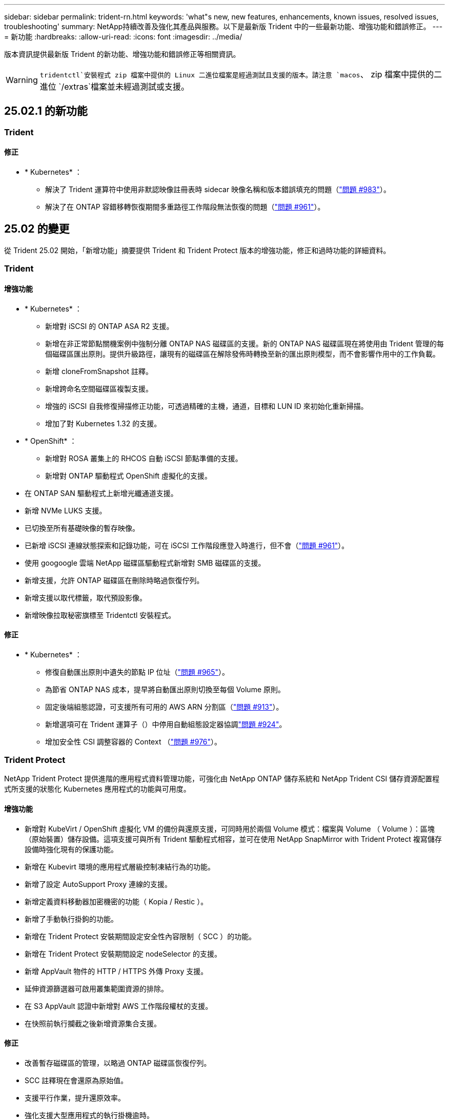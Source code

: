 ---
sidebar: sidebar 
permalink: trident-rn.html 
keywords: 'what"s new, new features, enhancements, known issues, resolved issues, troubleshooting' 
summary: NetApp持續改善及強化其產品與服務。以下是最新版 Trident 中的一些最新功能、增強功能和錯誤修正。 
---
= 新功能
:hardbreaks:
:allow-uri-read: 
:icons: font
:imagesdir: ../media/


[role="lead"]
版本資訊提供最新版 Trident 的新功能、增強功能和錯誤修正等相關資訊。


WARNING:  `tridentctl`安裝程式 zip 檔案中提供的 Linux 二進位檔案是經過測試且支援的版本。請注意 `macos`、 zip 檔案中提供的二進位 `/extras`檔案並未經過測試或支援。



== 25.02.1 的新功能



=== Trident



==== 修正

* * Kubernetes* ：
+
** 解決了 Trident 運算符中使用非默認映像註冊表時 sidecar 映像名稱和版本錯誤填充的問題（link:https://github.com/NetApp/trident/issues/983["問題 #983"]）。
** 解決了在 ONTAP 容錯移轉恢復期間多重路徑工作階段無法恢復的問題（link:https://github.com/NetApp/trident/issues/961["問題 #961"]）。






== 25.02 的變更

從 Trident 25.02 開始，「新增功能」摘要提供 Trident 和 Trident Protect 版本的增強功能，修正和過時功能的詳細資料。



=== Trident



==== 增強功能

* * Kubernetes* ：
+
** 新增對 iSCSI 的 ONTAP ASA R2 支援。
** 新增在非正常節點關機案例中強制分離 ONTAP NAS 磁碟區的支援。新的 ONTAP NAS 磁碟區現在將使用由 Trident 管理的每個磁碟區匯出原則。提供升級路徑，讓現有的磁碟區在解除發佈時轉換至新的匯出原則模型，而不會影響作用中的工作負載。
** 新增 cloneFromSnapshot 註釋。
** 新增跨命名空間磁碟區複製支援。
** 增強的 iSCSI 自我修復掃描修正功能，可透過精確的主機，通道，目標和 LUN ID 來初始化重新掃描。
** 增加了對 Kubernetes 1.32 的支援。


* * OpenShift* ：
+
** 新增對 ROSA 叢集上的 RHCOS 自動 iSCSI 節點準備的支援。
** 新增對 ONTAP 驅動程式 OpenShift 虛擬化的支援。


* 在 ONTAP SAN 驅動程式上新增光纖通道支援。
* 新增 NVMe LUKS 支援。
* 已切換至所有基礎映像的暫存映像。
* 已新增 iSCSI 連線狀態探索和記錄功能，可在 iSCSI 工作階段應登入時進行，但不會（link:https://github.com/NetApp/trident/issues/961["問題 #961"]）。
* 使用 googoogle 雲端 NetApp 磁碟區驅動程式新增對 SMB 磁碟區的支援。
* 新增支援，允許 ONTAP 磁碟區在刪除時略過恢復佇列。
* 新增支援以取代標籤，取代預設影像。
* 新增映像拉取秘密旗標至 Tridentctl 安裝程式。




==== 修正

* * Kubernetes* ：
+
** 修復自動匯出原則中遺失的節點 IP 位址（link:https://github.com/NetApp/trident/issues/965["問題 #965"]）。
** 為節省 ONTAP NAS 成本，提早將自動匯出原則切換至每個 Volume 原則。
** 固定後端組態認證，可支援所有可用的 AWS ARN 分割區（link:https://github.com/NetApp/trident/issues/913["問題 #913"]）。
** 新增選項可在 Trident 運算子（）中停用自動組態設定器協調link:https://github.com/NetApp/trident/issues/924["問題 #924"]。
** 增加安全性 CSI 調整容器的 Context （link:https://github.com/NetApp/trident/issues/976["問題 #976"]）。






=== Trident Protect

NetApp Trident Protect 提供進階的應用程式資料管理功能，可強化由 NetApp ONTAP 儲存系統和 NetApp Trident CSI 儲存資源配置程式所支援的狀態化 Kubernetes 應用程式的功能與可用度。



==== 增強功能

* 新增對 KubeVirt / OpenShift 虛擬化 VM 的備份與還原支援，可同時用於兩個 Volume 模式：檔案與 Volume （ Volume ）：區塊（原始裝置）儲存設備。這項支援可與所有 Trident 驅動程式相容，並可在使用 NetApp SnapMirror with Trident Protect 複寫儲存設備時強化現有的保護功能。
* 新增在 Kubevirt 環境的應用程式層級控制凍結行為的功能。
* 新增了設定 AutoSupport Proxy 連線的支援。
* 新增定義資料移動器加密機密的功能（ Kopia / Restic ）。
* 新增了手動執行掛鉤的功能。
* 新增在 Trident Protect 安裝期間設定安全性內容限制（ SCC ）的功能。
* 新增在 Trident Protect 安裝期間設定 nodeSelector 的支援。
* 新增 AppVault 物件的 HTTP / HTTPS 外傳 Proxy 支援。
* 延伸資源篩選器可啟用叢集範圍資源的排除。
* 在 S3 AppVault 認證中新增對 AWS 工作階段權杖的支援。
* 在快照前執行攔截之後新增資源集合支援。




==== 修正

* 改善暫存磁碟區的管理，以略過 ONTAP 磁碟區恢復佇列。
* SCC 註釋現在會還原為原始值。
* 支援平行作業，提升還原效率。
* 強化支援大型應用程式的執行掛機逾時。




== 24.10.1 的變更



=== 增強功能

* * Kubernetes* ：增加了對 Kubernetes 1.32 的支援。
* 已新增 iSCSI 連線狀態探索和記錄功能，可在 iSCSI 工作階段應登入時進行，但不會（link:https://github.com/NetApp/trident/issues/961["問題 #961"]）。




=== 修正

* 修復自動匯出原則中遺失的節點 IP 位址（link:https://github.com/NetApp/trident/issues/965["問題 #965"]）。
* 為節省 ONTAP NAS 成本，提早將自動匯出原則切換至每個 Volume 原則。
* 已更新 Trident 和 Trident ASUP 相依性，以解決 CVE-2024-45337 和 CVE-2024-45310 的問題。
* 在 iSCSI 自我修復期間，移除間歇性不佳的非 CHAP 入口網站登出 (link:https://github.com/NetApp/trident/issues/961["問題 #961"]) 。




== 24.10 的變更



=== 增強功能

* Google Cloud NetApp Volumes 驅動程式現在通常可用於 NFS 磁碟區、並支援區域感知資源配置。
* GCP 工作負載身分識別將用作 Google Cloud NetApp Volumes 與 GKE 的雲端身分識別。
* 新增 `formatOptions`組態參數至 ONTAP SAN 和 ONTAP SAN 經濟型驅動程式、可讓使用者指定 LUN 格式選項。
* 將 Azure NetApp Files 最小磁碟區大小減至 50 GiB 。Azure 預計將於 11 月推出全新的最小尺寸。
* 新增 `denyNewVolumePools`組態參數、將 ONTAP NAS 經濟型和 ONTAP SAN 經濟型驅動程式限制在現有的 FlexVol 集區。
* 新增偵測功能、可在所有 ONTAP 驅動程式中新增、移除或重新命名 SVM 的集合體。
* 新增 18MiB 額外負荷至 LUKS LUN 、以確保報告的 PVC 大小可供使用。
* 改善的 ONTAP SAN 和 ONTAP SAN 經濟型節點階段和非階段錯誤處理、可在發生故障階段後進行取消階段移除裝置。
* 新增自訂角色產生器、可讓客戶在 ONTAP 中為 Trident 建立極簡角色。
* 新增其他記錄以進行疑難排解 `lsscsi`（link:https://github.com/NetApp/trident/issues/792["問題 #792"]）。




==== Kubernetes

* 為 Kubernetes 原生工作流程新增 Trident 功能：
+
** 資料保護
** 資料移轉
** 災難恢復
** 應用程式行動力
+
link:./trident-protect/learn-about-trident-protect.html["深入瞭解 Trident Protect"]。



* 新增旗標 `--k8s_api_qps`至安裝程式、以設定 Trident 用來與 Kubernetes API 伺服器通訊的 QPS 值。
* 新增 `--node-prep`旗標至安裝程式、以自動管理 Kubernetes 叢集節點上的儲存傳輸協定相依性。已測試並驗證與 Amazon Linux 2023 iSCSI 儲存傳輸協定的相容性
* 在非正常節點關機案例中、新增對強制分離 ONTAP NAS 經濟型磁碟區的支援。
* 使用後端選項時、全新的 ONTAP NAS 經濟型 NFS 磁碟區將使用每 qtree 匯出原則 `autoExportPolicy`。qtree 只會在發佈時對應至節點限制的匯出原則、以改善存取控制和安全性。當 Trident 從所有節點取消發佈磁碟區時、現有的 qtree 將切換至新的匯出原則模型、而不會影響作用中的工作負載。
* 增加了對 Kubernetes 1.31 的支援。




==== 實驗性增強功能

* 在 ONTAP SAN 驅動程式上新增光纖通道支援的技術預覽。




=== 修正

* * Kubernetes* ：
+
** 固定的 Rancher 接入 Webhook 可防止安裝 Trident Helm （link:https://github.com/NetApp/trident/issues/839["問題 #839"]）。
** 船舵圖表值中的固定關聯鍵（link:https://github.com/NetApp/trident/issues/898["問題 #898"]）。
** 固定 TRIDENTControllerPluginNodeSeler/tridentNodePluginNodeSelector 無法與 "true" 值一起使用（link:https://github.com/NetApp/trident/issues/899["問題 #899"]）。
** 已刪除在複製期間建立的暫時性快照（link:https://github.com/NetApp/trident/issues/901["問題 #901"]）。


* 新增 Windows Server 2019 支援。
* 修正了 "Go mody 整齊的 Trident repo" （link:https://github.com/NetApp/trident/issues/767["問題 #767"]）。




=== 棄用

* * Kubernetes ： *
+
** 已將支援的 Kubernetes 最小值更新為 1.25 。
** 移除 Pod 安全性原則的支援。






=== 產品重新品牌化

從 24.10 版本開始、 Astra Trident 將改為 Trident （ NetApp Trident ）品牌。這項品牌重塑不會影響 Trident 的任何功能，支援的平台或互通性。



== 24.06 的變更



=== 增強功能

* ** 重要 ** ：此 `limitVolumeSize` 參數現在限制了 ONTAP 經濟驅動程式中的 qtree /LUN 大小。使用新  `limitVolumePoolSize` 參數來控制這些驅動程式中的 FlexVol 大小。（link:https://github.com/NetApp/trident/issues/341["問題 #341"]）。
* 增加了 iSCSI 自我修復功能，可在使用過時的 igroup 時，以確切的 LUN ID 啟動 SCSI 掃描（link:https://github.com/NetApp/trident/issues/883["問題 #883"]）。
* 新增對 Volume Clone 的支援、即使後端處於暫停模式、也能調整作業大小。
* 新增功能、可讓使用者為 Trident 控制器設定記錄檔設定、以傳播至 Trident 節點 Pod 。
* 在 Trident 中新增支援，預設使用 REST ，而非 ONTAP 9.15.1 版及更新版本的 ONTAPI （ ZAPI ）。
* 新增對 ONTAP 儲存設備後端上的自訂磁碟區名稱和中繼資料的支援、以供新的持續磁碟區使用。
* 增強 `azure-netapp-files` （ anf ）驅動程式、可在 NFS 裝載選項設定為使用 NFS 版本 4.x 時、依預設自動啟用快照目錄
* 新增對 NFS 磁碟區的 Bottlerocket 支援。
* 新增 Google Cloud NetApp Volumes 的技術預覽支援。




==== Kubernetes

* 增加了對 Kubernetes 1.30 的支援。
* Trident 演示集可在啓動時清理殭屍掛載和剩餘追蹤檔案（link:https://github.com/NetApp/trident/issues/883["問題 #883"]）。
* 新增 PVC 註解 `trident.netapp.io/luksEncryption` 以動態匯入 LUKS Volume （link:https://github.com/NetApp/trident/issues/849["問題 #849"]）。
* 新增拓撲感知功能至 anf 驅動程式。
* 新增對Windows Server 2022節點的支援。




=== 修正

* 修正因過時交易而導致的 Trident 安裝失敗。
* 修正 tridentctl 以忽略 Kubernetes （）的警告訊息link:https://github.com/NetApp/trident/issues/892["問題 #892"]。
* 已將 Trident 控制器優先級更改 `SecurityContextConstraint`爲 `0`（link:https://github.com/NetApp/trident/issues/887["問題 #887"]）。
* ONTAP 驅動程式現在接受低於 20MiB 的磁碟區大小（link:https://github.com/NetApp/trident/issues/885["問題 [#885"]）。
* 固定式 Trident ，可在 ONTAP SAN 驅動程式調整大小的作業期間，防止 FlexVol 磁碟區縮小。
* 修正 NFS v4.1 的磁碟區匯入失敗。




== 24.02 的變更



=== 增強功能

* 新增對 Cloud Identity 的支援。
+
** Anf 的 AKS - Azure 工作負載身分識別將用作雲端身分識別。
** 具有 FSxN 的 EKS - AWS IAM 角色將用作雲端身分識別。


* 新增支援、可從 EKS 主控台將 Trident 安裝為 EKS 叢集的附加元件。
* 增加了配置和禁用 iSCSI 自我修復的功能（link:https://github.com/NetApp/trident/issues/864["問題 #864"]）。
* 新增 Amazon FSX 特性至 ONTAP 驅動程式，以啟用與 AWS IAM 和 SecretsManager 的整合，並讓 Trident 能夠刪除具有備份功能的 FSX 磁碟區（link:https://github.com/NetApp/trident/issues/453["問題 #453"]）。




==== Kubernetes

* 增加了對 Kubernetes 1.29 的支援。




=== 修正

* 當未啟用 ACP 時，會出現固定的 ACP 警告訊息（link:https://github.com/NetApp/trident/issues/866["問題 #866"]）。
* 當複本與快照相關聯時、在 ONTAP 驅動程式的快照刪除期間執行複本分割前、新增了 10 秒延遲。




=== 棄用

* 已從多平台映像清單移除 TOATteStation 內部架構。




== 23.10 的變更



=== 修正

* 如果新要求的大小小於 ONTAP NAS 和 ONTAP NAS FlexGroup 儲存驅動程式的總磁碟區大小（）、則為固定磁碟區擴充（link:https://github.com/NetApp/trident/issues/834["問題 #834"^]）。
* 固定 Volume Size （卷大小），用於在導入期間僅顯示卷的可用大小（用於 ONTAP － NAS 和 ONTAP － NAS － FlexGroup 存儲驅動程序）（link:https://github.com/NetApp/trident/issues/722["問題 #722"^]）。
* ONTAP NAS 經濟的固定 FlexVol 名稱轉換。
* 修正重新開機時 Windows 節點上的 Trident 初始化問題。




=== 增強功能



==== Kubernetes

增加了對 Kubernetes 1.28 的支援。



==== Trident

* 新增支援搭配 azure-NetApp-Files 儲存驅動程式使用 Azure 託管身分識別（ AMI ）。
* 增加了 ONTAP SAN 驅動程式對 NVMe over TCP 的支援。
* 新增的功能可在使用者將後端設定為暫停狀態時暫停磁碟區的資源配置（link:https://github.com/NetApp/trident/issues/558["問題 #558"^]）。




== 23.07.1 的變更

*Kubernetes:* 修正刪除程式集、以支援零停機升級（link:https://github.com/NetApp/trident/issues/740["問題 #740"^]）。



== 23.07 的變更



=== 修正



==== Kubernetes

* 固定式 Trident 升級、可忽略卡在終端狀態（）的舊 Podlink:https://github.com/NetApp/trident/issues/740["問題 #740"^] 。
* 增加了對 "暫 態 Trident 版本 -pod " 定義的公差（link:https://github.com/NetApp/trident/issues/795["問題 #795"^]）。




==== Trident

* 修正了 ONTAPI （ ZAPI ）要求，確保在節點暫存作業期間取得 LUN 屬性以識別和修正軌跡 iSCSI 裝置時，會查詢 LUN 序號。
* 解決了儲存驅動程式碼 () 中的錯誤處理問題link:https://github.com/NetApp/trident/issues/816["問題 #816"^]。
* 使用 ONTAP 驅動程式搭配 use-rest = true 時、可調整固定配額大小。
* 在 ONTAP SAN 經濟環境中建立固定 LUN 複製。
* 將發佈資訊欄位從還原 `rawDevicePath`至 `devicePath`；新增邏輯以填入及恢復（在某些情況下） `devicePath`欄位。




=== 增強功能



==== Kubernetes

* 新增匯入預先配置快照的支援。
* 最小化部署和取消設定 Linux 權限（link:https://github.com/NetApp/trident/issues/817["問題 #817"^]）。




==== Trident

* 不再報告「線上」磁碟區和快照的狀態欄位。
* 如果 ONTAP 後端離線（、link:https://github.com/NetApp/trident/issues/543["#543"^]）、則會更新後端狀態link:https://github.com/NetApp/trident/issues/801["問題 #801"^]。
* LUN 序號一律會在 ControllerVolume Publish 工作流程中擷取及發佈。
* 新增其他邏輯來驗證 iSCSI 多重路徑裝置序號和大小。
* iSCSI 磁碟區的額外驗證、確保未分段正確的多重路徑裝置。




==== 實驗性增強

新增 ONTAP SAN 驅動程式的 NVMe over TCP 技術預覽支援。



==== 文件

許多組織和格式化的改善都已完成。



=== 棄用



==== Kubernetes

* 移除對 v1beta1 快照的支援。
* 移除對 CSI 前磁碟區和儲存類別的支援。
* 已將支援的 Kubernetes 最小值更新為 1.22 。




== 23.04 的變更


IMPORTANT: 僅當 Kubernetes 版本啟用非正常節點關機功能閘道時、才支援 ONTAP - SAN* 磁碟區的強制磁碟區分離。必須使用 Trident 安裝程式旗標、在安裝時啟用強制分離 `--enable-force-detach`。



=== 修正

* 固定Trident運算子在SPEC中指定安裝時使用IPv6 localhost。
* 固定的 Trident 操作員叢集角色權限、可與套件權限同步（link:https://github.com/NetApp/trident/issues/799["問題 #799"^]）。
* 已解決在rwx模式下、在多個節點上附加原始區塊Volume的問題。
* 針對FlexGroup SMB Volume提供固定的實體複製支援和Volume匯入。
* 解決了 Trident 控制器無法立即關機的問題（link:https://github.com/NetApp/trident/issues/811["問題 #811"]）。
* 新增修正程式、列出與指定 LUN 相關的所有 igroup 名稱、並以 ontap － san 驅動程式進行佈建。
* 新增修正程式、允許外部程序執行至完成。
* 修復了 s390 架構的編譯錯誤（link:https://github.com/NetApp/trident/issues/537["問題 #537"]）。
* 修復了 Volume 掛載作業期間的錯誤記錄層級（link:https://github.com/NetApp/trident/issues/781["問題 #781"]）。
* 修正了潛在類型聲明錯誤（link:https://github.com/NetApp/trident/issues/802["問題 #802"]）。




=== 增強功能

* Kubernetes：
+
** 增加了對 Kubernetes 1.27 的支援。
** 新增匯入 LUKS Volume 的支援。
** 新增支援 ReadWriteOncePod PVC 存取模式。
** 新增在非正常節點關機案例中強制卸除 ONTAP SAN* 磁碟區的支援。
** 所有 ONTAP SAN * 磁碟區現在都會使用每個節點的 igroup 。LUN 只會對應到 igroup 、而會主動發佈到這些節點、以改善我們的安全狀態。當 Trident 判斷在不影響作用中工作負載的情況下、現有的磁碟區將會切換至新的 igroup 方案（link:https://github.com/NetApp/trident/issues/758["問題 #758"]）。
** 透過清理 ONTAP SAN* 後端未使用的 Trident 管理的 igroup 、改善 Trident 的安全性。


* 將 Amazon FSX 對 SMB Volume 的支援新增至 ONTAP NAS 經濟型和 ONTAP NAS Flexgroup 儲存驅動程式。
* 新增了 ONTAP NAS 、 ONTAP NAS 經濟型和 ONTAP NAS Flexgroup 儲存驅動程式的 SMB 共享支援。
* 增加了對 arm64 節點的支持（link:https://github.com/NetApp/trident/issues/732["問題 #732"]）。
* 通過先停用 API 服務器來改進 Trident 關機過程（link:https://github.com/NetApp/trident/issues/811["問題 #811"]）。
* 新增 Windows 和 arm64 主機的跨平台建置支援至 Makefile ；請參閱 build .md 。




=== 棄用

**Kubernetes ： ** 設定 ONTAP SAN 和 ONTAP SAN 經濟型驅動程式時、將不再建立後端範圍的 igroup （群組群）（link:https://github.com/NetApp/trident/issues/758["問題 #758"]）。



== 23.01.1 的變更



=== 修正

* 固定Trident運算子在SPEC中指定安裝時使用IPv6 localhost。
* 固定的 Trident 操作員叢集角色權限link:https://github.com/NetApp/trident/issues/799["問題 #799"^]、可與套件權限同步。
* 新增修正程式、允許外部程序執行至完成。
* 已解決在rwx模式下、在多個節點上附加原始區塊Volume的問題。
* 針對FlexGroup SMB Volume提供固定的實體複製支援和Volume匯入。




== 23.01 的變更


IMPORTANT: Kubernetes 1.27 現在支援 Trident 。請先升級Trident、再升級Kubernetes。



=== 修正

* Kubernetes ：新增選項以排除建立 Pod 安全性原則、以透過 Helm 修復 Trident 安裝（link:https://github.com/NetApp/trident/issues/794["問題#783、#794"^]）。




=== 增強功能

.Kubernetes
* 增加了對 Kubernetes 1.26 的支援。
* 提高了 Trident RBAC 資源的整體利用率（link:https://github.com/NetApp/trident/issues/757["問題 #757"^]）。
* 新增自動化功能、可偵測並修正主機節點上的中斷或過時iSCSI工作階段。
* 新增對擴充LUKS加密磁碟區的支援。
* Kubernetes：新增了對LUKS加密磁碟區的認證旋轉支援。


.Trident
* 將 Amazon FSX for NetApp ONTAP 的 SMB Volume 支援新增至 ONTAP NAS 儲存驅動程式。
* 新增使用SMB磁碟區時對NTFS權限的支援。
* 新增對採用CVS服務層級之GCP磁碟區的儲存資源池支援。
* 新增對使用ONTAP-NAS-Flexgroup儲存驅動程式建立FlexGroups時、FlexGroupAggregateList的選用使用支援。
* 在管理多個 FlexVol 磁碟區時，改善 ONTAP NAS 經濟型儲存驅動程式的效能
* 已啟用所有ONTAP 的支援不支援NAS儲存驅動程式的資料LIF更新。
* 更新Trident部署和示範設定命名慣例、以反映主機節點作業系統。




=== 棄用

* Kubernetes：將支援的Kubernetes最低更新為1.21。
* 設定或 `ontap-san-economy`驅動程式時，不應再指定 DataLIFs `ontap-san` 。




== 22.10 的變更

* 升級至 Trident 22.10.* 之前、您必須先閱讀下列重要資訊

[WARNING]
.<strong> Trident 22.10 </strong> 的相關資訊
====
* Kubernetes 1.25 現在支援 Trident 。升級至 Kubernetes 1.25 之前、您必須將 Trident 升級至 22.10 。
* Trident 現在嚴格強制執行 SAN 環境中的多重路徑組態、建議在 multipath.conf 檔案中使用的值為 `find_multipaths: no`。
+
在 multipath.conf 檔案中使用非多重路徑組態或使用 `find_multipaths: yes`或 `find_multipaths: smart`值、將會導致掛載失敗。Trident 建議自 2007 年 21 月 1 日起使用 `find_multipaths: no`。



====


=== 修正

* 修復了在 22.07.0 升級期間使用欄位無法上線所建立的 ONTAP 後端所特有的問題 `credentials`（link:https://github.com/NetApp/trident/issues/759["問題 #759"^]）。
* **Docker ： ** 解決了導致 Docker Volume 外掛程式在某些環境中無法啟動的問題（link:https://github.com/NetApp/trident/issues/548["問題 #548"^]和link:https://github.com/NetApp/trident/issues/760["問題 #760"^]）。
* 修正 ONTAP SAN 後端的特定 SLM 問題，以確保僅發佈屬於報告節點的 datahLIFs 子集。
* 修正連接磁碟區時發生不必要的iSCSI LUN掃描的效能問題。
* 移除 Trident iSCSI 工作流程中的精細重試、以快速失敗並縮短外部重試時間間隔。
* 修正當對應的多重路徑裝置已排清時、在排清iSCSI裝置時傳回錯誤的問題。




=== 增強功能

* Kubernetes：
+
** 增加了對 Kubernetes 1.25 的支援。升級至 Kubernetes 1.25 之前、您必須將 Trident 升級至 22.10 。
** 針對Trident部署和示範集新增了另一個ServiceAccount、ClusterRO容 和ClusterROlexBinding功能、以允許未來的權限增強功能。
** 增加了對的支援link:https://docs.netapp.com/us-en/trident/trident-use/volume-share.html["跨命名空間磁碟區共用"]。


* 所有 Trident 儲存驅動程式現在都 `ontap-*`能搭配 ONTAP REST API 使用。
* 增加了新的運算符 yaml (`bundle_post_1_25.yaml`），但不 `PodSecurityPolicy`支持 Kubernetes 1.25 。
* 已新增link:https://docs.netapp.com/us-en/trident/trident-reco/security-luks.html["支援LUKS加密磁碟區"] `ontap-san`與 `ontap-san-economy`儲存驅動程式。
* 新增對Windows Server 2019節點的支援。
* 透過 `azure-netapp-files`儲存驅動程式新增link:https://docs.netapp.com/us-en/trident/trident-use/anf.html["支援Windows節點上的SMB Volume"]。
* 目前市面上已普遍提供適用於整個過程的自動功能、例如針對不適用的驅動程式進行交換偵測。MetroCluster ONTAP




=== 棄用

* ** Kubernetes ： ** 將支援的最小 Kubernetes 更新為 1.20 。
* 移除Astra Data Store（廣告）驅動程式。
* 移除在設定 iSCSI 工作節點多重路徑時的支援 `yes`和 `smart`選項 `find_multipaths`。




== 22.07 的變更



=== 修正

** Kubernetes*

* 修正使用Helm或Trident運算子設定Trident時、處理節點選取器的布林值和數字值的問題。()link:https://github.com/NetApp/trident/issues/700["GitHub 問題 #700-65"^]
* 修正非CHAP路徑處理錯誤的問題、以便Kubelet在失敗時重試。link:https://github.com/NetApp/trident/issues/736["GitHub 問題 #736-65"^]）




=== 增強功能

* 將k8s.gcr.IO轉換為登錄.k8s.IO、做為SCSI映像的預設登錄
* ONTAP-SAN磁碟區現在會使用每節點igroup、只將LUN對應至igroup、同時主動發佈至這些節點、以改善我們的安全狀態。當Trident判斷在不影響作用中工作負載的情況下、現有的磁碟區將會在適當時機切換至新的igroup方案。
* 隨附資源配額與Trident安裝、可確保在優先級類別使用量預設受限時、排定Trident示範集。
* 新增對 Azure NetApp Files 驅動程式網路功能的支援。()link:https://github.com/NetApp/trident/issues/717["GitHub 問題 #717-65"^]
* 新增技術預覽功能可自動MetroCluster 切換偵測ONTAP 到不完整的驅動程式。()link:https://github.com/NetApp/trident/issues/228["GitHub 問題 #228-65"^]




=== 棄用

* ** Kubernetes ： ** 將支援的最小 Kubernetes 更新為 1.19 。
* 後端組態不再允許在單一組態中使用多種驗證類型。




=== 移除

* AWS CVS驅動程式（自22.04年起已過時）已移除。
* Kubernetes
+
** 已從節點Pod移除不必要的SYS_ADMIN功能。
** 將節點準備工作減至簡單的主機資訊和主動服務探索、以盡力確認工作節點上是否有NFS/iSCSI服務可用。






=== 文件

新增了一個新的link:https://docs.netapp.com/us-en/trident/trident-reference/pod-security.html["Pod安全標準"]（ PSS ）區段、詳述 Trident 在安裝時啟用的權限。



== 22.04 的變更

NetApp持續改善及強化其產品與服務。以下是 Trident 的一些最新功能。如需先前版本的資訊、請參閱 https://docs.netapp.com/us-en/trident/earlier-versions.html["較早版本的文件"]。


IMPORTANT: 如果您要從任何先前的 Trident 版本升級並使用 Azure NetApp Files 、則``location``組態參數現在是強制性的單一欄位。



=== 修正

* 改善iSCSI啟動器名稱的剖析。()link:https://github.com/NetApp/trident/issues/681["GitHub 問題 #681-65"^]
* 修正不允許使用csi儲存類別參數的問題。()link:https://github.com/NetApp/trident/issues/598["GitHub 問題 #598-65"^]
* 修復Trident CRD中的重複金鑰宣告。()link:https://github.com/NetApp/trident/issues/671["GitHub 問題 #671-65"^]
* 修正不正確的「csi Snapshot記錄」。link:https://github.com/NetApp/trident/issues/629["GitHub 問題 #629-65"^]（））
* 已修正在刪除節點上解除發佈磁碟區的問題。()link:https://github.com/NetApp/trident/issues/691["GitHub 問題 #691-65"^]
* 新增區塊裝置上檔案系統不一致的處理方式。()link:https://github.com/NetApp/trident/issues/656["GitHub 問題 #656-65"^]
* 修正在安裝期間設定旗標時拉出自動支援映像的問題 `imageRegistry`。()link:https://github.com/NetApp/trident/issues/715["GitHub 問題 #715-65"^]
* 修正 Azure NetApp Files 驅動程式無法複製具有多個匯出規則的磁碟區的問題。




=== 增強功能

* 若要連入Trident的安全端點、現在至少需要TLS 1.3。()link:https://github.com/NetApp/trident/issues/698["GitHub 問題 #698-65"^]
* Trident現在將HSTC標頭新增至其安全端點的回應。
* Trident現在會自動嘗試啟用Azure NetApp Files 「UNIX權限」功能。
* * Kubernetes*：Trident取消程式集現在以系統節點關鍵優先順序類別執行。()link:https://github.com/NetApp/trident/issues/694["GitHub 問題 #694-65"^]




=== 移除

E系列驅動程式（自20.07起停用）已移除。



== 22.01.1 的變更



=== 修正

* 已修正在刪除節點上解除發佈磁碟區的問題。()link:https://github.com/NetApp/trident/issues/691["GitHub 問題 #691-65"]
* 存取零欄位以取得ONTAP 靜止API回應中的集合空間時、會出現固定的恐慌。




== 22.01.0 的變更



=== 修正

* * Kubernetes：*增加大型叢集的節點登錄回退重試時間。
* 已解決以下問題：azure-NetApp-Files驅動程式可能會被同名的多個資源混淆。
* ONTAP SAN IPv6 DataLIFs 現在可以在使用方括號指定的情況下運作。
* 修正嘗試匯入已匯入磁碟區傳回EOF、使PVc處於擱置狀態的問題。()link:https://github.com/NetApp/trident/issues/489["GitHub 問題 #489-65"]
* 解決了在 SolidFire 磁碟區上建立超過 32 個快照時、 Trident 效能降低的問題。
* 在建立SSL憑證時、以SHA-256取代SHA-1。
* 固定式 Azure NetApp Files 驅動程式可允許重複的資源名稱、並將作業限制在單一位置。
* 固定式 Azure NetApp Files 驅動程式可允許重複的資源名稱、並將作業限制在單一位置。




=== 增強功能

* Kubernetes增強功能：
+
** 增加了對 Kubernetes 1.23 的支援。
** 透過Trident運算子或Helm安裝Trident Pod時、請新增排程選項。()link:https://github.com/NetApp/trident/issues/651["GitHub 問題 #651-65"^]


* 允許GCP驅動程式中的跨區域磁碟區。()link:https://github.com/NetApp/trident/issues/633["GitHub 問題 #633-65"^]
* 新增對 Azure NetApp Files Volume 的「 unixPermissions 」選項支援。()link:https://github.com/NetApp/trident/issues/666["GitHub 問題 #666-65"^]




=== 棄用

Trident REST介面只能以127.0.0.1或[:1]位址接聽和使用



== 21.10.1 的變更


WARNING: v21.10.0版本發生問題、可在移除節點後將Trident控制器重新新增回Kubernetes叢集時、將其置於CrashLooper BackOff狀態。此問題已在版本210.1中修正（GitHub問題669）。



=== 修正

* 修正在GCP CVS後端匯入磁碟區時可能發生的競爭狀況、導致無法匯入。
* 修正刪除節點後、將Trident控制器重新加入Kubernetes叢集（GitHub問題669）時、使Trident控制器進入CrashLooper BackOff狀態的問題。
* 修正未指定SVM名稱時不再探索SVM的問題（GitHub問題612）。




== 21.10.0 的變更



=== 修正

* 修正XFS磁碟區的複本無法與來源磁碟區掛載在同一個節點上的問題（GitHub問題514）。
* 修正 Trident 關機時發生嚴重錯誤的問題（ GitHub 問題 597 ）。
* Kubernetes相關修正：
+
** 使用和 `ontap-nas-flexgroup`驅動程式建立快照時、傳回磁碟區的已用空間作為最小還原大小 `ontap-nas`（ GitHub 問題 645 ）。
** 修正 Volume 重新調整後發生錯誤的問題 `Failed to expand filesystem`（ GitHub 問題 560 ）。
** 解決 Pod 卡在狀態的問題 `Terminating`（ GitHub 問題 572 ）。
** 修正 FlexVol 可能已滿是快照 LUN 的情況 `ontap-san-economy`（ GitHub 問題 533 ）。
** 修正不同映像的自訂Yaml安裝程式問題（GitHub問題613）。
** 修正快照大小計算（GitHub問題611）。
** 解決了所有 Trident 安裝程式都能將純 Kubernetes 識別為 OpenShift 的問題（ GitHub 問題 639 ）。
** 修正Trident運算子、在Kubernetes API伺服器無法連線時停止協調（GitHub問題599）。






=== 增強功能

* 新增對 GCP-CVS 效能磁碟區選項的支援 `unixPermissions`。
* 在GCP中新增對大規模最佳化的CVS磁碟區的支援、範圍介於600 GiB到1 TiB之間。
* Kubernetes相關增強功能：
+
** 增加了對 Kubernetes 1.22 的支援。
** 讓Trident運算子和Helm圖表能與Kubernetes 1.22搭配使用（GitHub問題628）。
** 新增操作者影像至 `tridentctl`影像命令（ GitHub 問題 570 ）。






=== 實驗性增強功能

* 新增對磁碟區複寫的支援 `ontap-san`。
* 新增 * 技術預覽 * 、 `ontap-san`和 `ontap-nas-economy`驅動程式的 REST 支援 `ontap-nas-flexgroup`。




== 已知問題

已知問題可識別可能導致您無法成功使用產品的問題。

* 將已安裝 Trident 的 Kubernetes 叢集從 1.24 升級至 1.25 或更新版本時、您必須 `true`先更新 values.yaml 以設定 `excludePodSecurityPolicy`或新增 `--set excludePodSecurityPolicy=true`至 `helm upgrade`命令、才能升級叢集。
* Trident 現在 (`fsType=""`對未在其 StorageClass 中指定的卷強制執行空白 `fsType`） `fsType`。使用 Kubernetes 1.17 或更新版本時、 Trident 支援為 NFS 磁碟區提供空白 `fsType`資料。對於 iSCSI 磁碟區、您必須在使用安全性內容強制執行時、在 StorageClass `fsGroup` 上設定 `fsType`。
* 在多個 Trident 執行個體之間使用後端時、每個後端組態檔案的 ONTAP 後端應具有不同的 `storagePrefix`值、或在 SolidFire 後端使用不同的值 `TenantName`。Trident 無法偵測其他 Trident 執行個體所建立的磁碟區。嘗試在 ONTAP 或 SolidFire 後端上建立現有的磁碟區成功、因為 Trident 將磁碟區建立視為冪等操作。如果或 `TenantName`不不同、則 `storagePrefix`在同一個後端上建立的磁碟區可能會發生名稱衝突。
* 安裝 Trident （使用或 Trident 運算子）並使用來 `tridentctl`管理 Trident 時 `tridentctl`、您應該確定 `KUBECONFIG`已設定環境變數。這是表示 Kubernetes 叢集應可處理的必要 `tridentctl`動作。在使用多個 Kubernetes 環境時、您應確保 `KUBECONFIG`檔案的來源正確無誤。
* 若要執行iSCSI PV的線上空間回收、工作節點上的基礎作業系統可能需要將掛載選項傳遞至磁碟區。對於需要的 RHEL/Red Hat Enterprise Linux CoreOS （ RHCOS ）執行個體而言，這是正確的做法 `discard` https://access.redhat.com/documentation/en-us/red_hat_enterprise_linux/8/html/managing_file_systems/discarding-unused-blocks_managing-file-systems["掛載選項"^]；請確保在您的^] 中包含「丟棄掛載選項」，以支援線上區塊捨棄[`StorageClass`。
* 如果每個 Kubernetes 叢集有多個 Trident 執行個體、則 Trident 無法與其他執行個體通訊、也無法探索它們所建立的其他磁碟區、如果叢集內有多個執行個體執行、就會導致非預期和不正確的行為。每個 Kubernetes 叢集應該只有一個 Trident 執行個體。
* 如果在 Trident 離線時從 Kubernetes 刪除 Trident 型物件、則 `StorageClass` Trident 在重新連線時、不會從其資料庫中移除對應的儲存類別。您應該使用或 REST API 刪除這些儲存類別 `tridentctl`。
* 如果使用者在刪除對應的 PVC 之前刪除由 Trident 提供的 PV 、 Trident 不會自動刪除備份磁碟區。您應該透過或 REST API 移除 Volume `tridentctl` 。
* 除非集合體是每個資源配置要求的唯一集合體、否則無法同時配置多個支援區。ONTAP FlexGroup
* 在使用 Trident over IPv6 時、您應該在方括號內指定 `managementLIF`和 `dataLIF`在後端定義中。例如``[fd20:8b1e:b258:2000:f816:3eff:feec:0]``：。
+

NOTE: 您無法在 ONTAP SAN 後端上指定 `dataLIF`。Trident 會探索所有可用的 iSCSI 生命期、並使用它們來建立多重路徑工作階段。

* 如果將驅動程式搭配 OpenShift 4.5 使用 `solidfire-san`、請確保基礎工作節點使用 MD5 做為 CHAP 驗證演算法。元素12.7提供安全的FIPS相容CHAP演算法SHA1、SHA-256和SHA3-256。




== 如需詳細資訊、請參閱

* https://github.com/NetApp/trident["Trident GitHub"^]
* https://netapp.io/persistent-storage-provisioner-for-kubernetes/["Trident 部落格"^]

